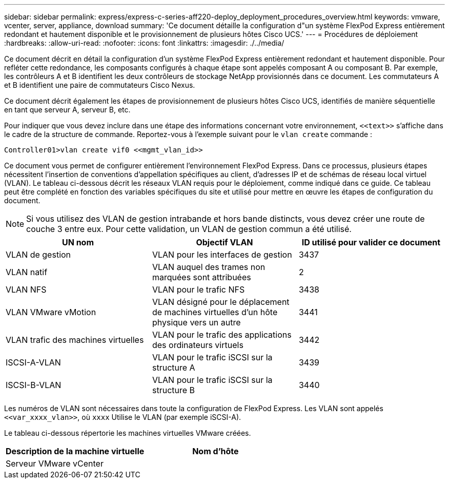 ---
sidebar: sidebar 
permalink: express/express-c-series-aff220-deploy_deployment_procedures_overview.html 
keywords: vmware, vcenter, server, appliance, download 
summary: 'Ce document détaille la configuration d"un système FlexPod Express entièrement redondant et hautement disponible et le provisionnement de plusieurs hôtes Cisco UCS.' 
---
= Procédures de déploiement
:hardbreaks:
:allow-uri-read: 
:nofooter: 
:icons: font
:linkattrs: 
:imagesdir: ./../media/


[role="lead"]
Ce document décrit en détail la configuration d'un système FlexPod Express entièrement redondant et hautement disponible. Pour refléter cette redondance, les composants configurés à chaque étape sont appelés composant A ou composant B. Par exemple, les contrôleurs A et B identifient les deux contrôleurs de stockage NetApp provisionnés dans ce document. Les commutateurs A et B identifient une paire de commutateurs Cisco Nexus.

Ce document décrit également les étapes de provisionnement de plusieurs hôtes Cisco UCS, identifiés de manière séquentielle en tant que serveur A, serveur B, etc.

Pour indiquer que vous devez inclure dans une étape des informations concernant votre environnement, `\<<text>>` s'affiche dans le cadre de la structure de commande. Reportez-vous à l'exemple suivant pour le `vlan create` commande :

....
Controller01>vlan create vif0 <<mgmt_vlan_id>>
....
Ce document vous permet de configurer entièrement l'environnement FlexPod Express. Dans ce processus, plusieurs étapes nécessitent l'insertion de conventions d'appellation spécifiques au client, d'adresses IP et de schémas de réseau local virtuel (VLAN). Le tableau ci-dessous décrit les réseaux VLAN requis pour le déploiement, comme indiqué dans ce guide. Ce tableau peut être complété en fonction des variables spécifiques du site et utilisé pour mettre en œuvre les étapes de configuration du document.


NOTE: Si vous utilisez des VLAN de gestion intrabande et hors bande distincts, vous devez créer une route de couche 3 entre eux. Pour cette validation, un VLAN de gestion commun a été utilisé.

|===
| UN nom | Objectif VLAN | ID utilisé pour valider ce document 


| VLAN de gestion | VLAN pour les interfaces de gestion | 3437 


| VLAN natif | VLAN auquel des trames non marquées sont attribuées | 2 


| VLAN NFS | VLAN pour le trafic NFS | 3438 


| VLAN VMware vMotion | VLAN désigné pour le déplacement de machines virtuelles d'un hôte physique vers un autre | 3441 


| VLAN trafic des machines virtuelles | VLAN pour le trafic des applications des ordinateurs virtuels | 3442 


| ISCSI-A-VLAN | VLAN pour le trafic iSCSI sur la structure A | 3439 


| ISCSI-B-VLAN | VLAN pour le trafic iSCSI sur la structure B | 3440 
|===
Les numéros de VLAN sont nécessaires dans toute la configuration de FlexPod Express. Les VLAN sont appelés `\<<var_xxxx_vlan>>`, où `xxxx` Utilise le VLAN (par exemple iSCSI-A).

Le tableau ci-dessous répertorie les machines virtuelles VMware créées.

|===
| Description de la machine virtuelle | Nom d'hôte 


| Serveur VMware vCenter |  
|===